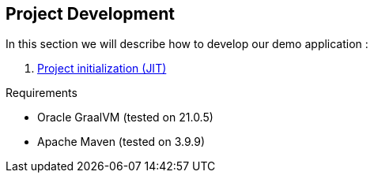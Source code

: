 [#part-1-project-development]
== Project Development

In this section we will describe how to develop our demo application :

. xref:#step-01-project-creation[Project initialization (JIT)]

Requirements

- Oracle GraalVM (tested on 21.0.5)
- Apache Maven (tested on 3.9.9)